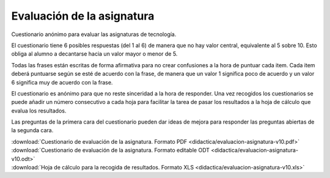 ﻿.. _didactica-evaluacion-asignatura:

Evaluación de la asignatura
===========================

Cuestionario anónimo para evaluar las asignaturas de tecnología.

.. image:: didactica/evaluacion-asignatura-v10.png
   :align: center
   :target: ../_downloads/evaluacion-asignatura-v10.pdf

El cuestionario tiene 6 posibles respuestas (del 1 al 6) de manera 
que no hay valor central, equivalente al 5 sobre 10. Esto obliga al
alumno a decantarse hacia un valor mayor o menor de 5.

Todas las frases están escritas de forma afirmativa para no crear
confusiones a la hora de puntuar cada item. 
Cada item deberá puntuarse según se esté de acuerdo con la frase, 
de manera que un valor 1 significa poco de acuerdo y un valor 6
significa muy de acuerdo con la frase. 

El cuestionario es anónimo para que no reste sinceridad a la hora
de responder. Una vez recogidos los cuestionarios se puede añadir 
un número consecutivo a cada hoja para facilitar la tarea de pasar
los resultados a la hoja de cálculo que evalua los resultados.

Las preguntas de la primera cara del cuestionario pueden dar ideas 
de mejora para responder las preguntas abiertas de la segunda cara.

| :download:`Cuestionario de evaluación de la asignatura. Formato PDF 
  <didactica/evaluacion-asignatura-v10.pdf>`
| :download:`Cuestionario de evaluación de la asignatura. Formato editable ODT 
  <didactica/evaluacion-asignatura-v10.odt>`

| :download:`Hoja de cálculo para la recogida de resultados. Formato XLS 
  <didactica/evaluacion-asignatura-v10.xls>`
